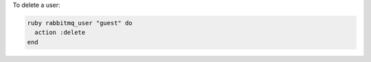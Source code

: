 .. This is an included how-to. 

To delete a user:

.. code-block:: ruby

   ruby rabbitmq_user "guest" do 
     action :delete 
   end



